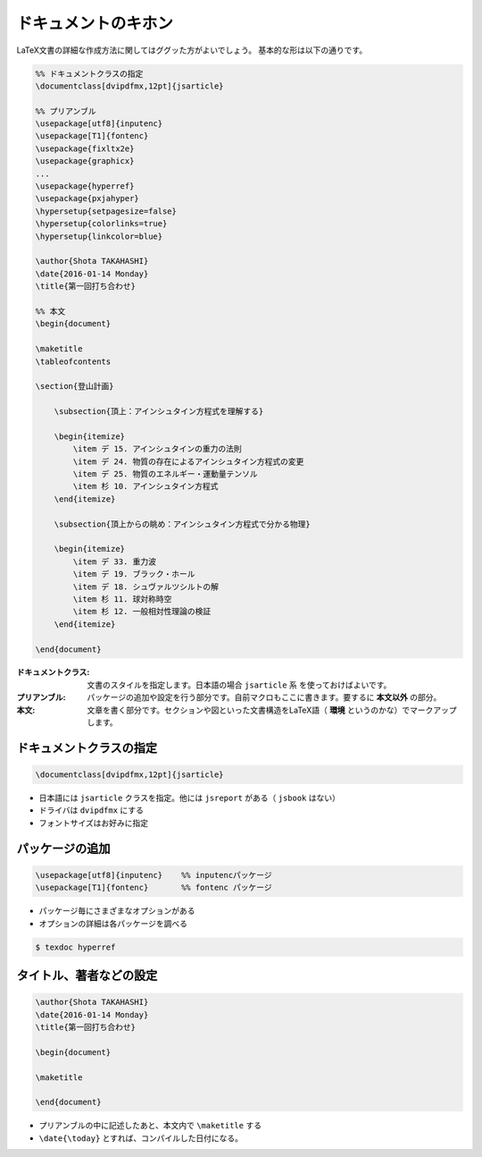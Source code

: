 ==================================================
ドキュメントのキホン
==================================================


LaTeX文書の詳細な作成方法に関してはググッた方がよいでしょう。
基本的な形は以下の通りです。

.. code-block:: latex

   %% ドキュメントクラスの指定
   \documentclass[dvipdfmx,12pt]{jsarticle}

   %% プリアンブル
   \usepackage[utf8]{inputenc}
   \usepackage[T1]{fontenc}
   \usepackage{fixltx2e}
   \usepackage{graphicx}
   ...
   \usepackage{hyperref}
   \usepackage{pxjahyper}
   \hypersetup{setpagesize=false}
   \hypersetup{colorlinks=true}
   \hypersetup{linkcolor=blue}

   \author{Shota TAKAHASHI}
   \date{2016-01-14 Monday}
   \title{第一回打ち合わせ}

   %% 本文
   \begin{document}

   \maketitle
   \tableofcontents

   \section{登山計画}

       \subsection{頂上：アインシュタイン方程式を理解する}

       \begin{itemize}
           \item デ 15. アインシュタインの重力の法則
           \item デ 24. 物質の存在によるアインシュタイン方程式の変更
           \item デ 25. 物質のエネルギー・運動量テンソル
           \item 杉 10. アインシュタイン方程式
       \end{itemize}

       \subsection{頂上からの眺め：アインシュタイン方程式で分かる物理}

       \begin{itemize}
           \item デ 33. 重力波
           \item デ 19. ブラック・ホール
           \item デ 18. シュヴァルツシルトの解
           \item 杉 11. 球対称時空
           \item 杉 12. 一般相対性理論の検証
       \end{itemize}

   \end{document}


:ドキュメントクラス: 文書のスタイルを指定します。日本語の場合 ``jsarticle`` 系 を使っておけばよいです。
:プリアンブル: パッケージの追加や設定を行う部分です。自前マクロもここに書きます。要するに **本文以外** の部分。
:本文: 文章を書く部分です。セクションや図といった文書構造をLaTeX語（ **環境** というのかな）でマークアップします。


ドキュメントクラスの指定
==================================================

.. code-block:: latex

   \documentclass[dvipdfmx,12pt]{jsarticle}

* 日本語には ``jsarticle`` クラスを指定。他には ``jsreport`` がある（ ``jsbook`` はない）
* ドライバは ``dvipdfmx`` にする
* フォントサイズはお好みに指定

パッケージの追加
==================================================

.. code-block:: latex

   \usepackage[utf8]{inputenc}    %% inputencパッケージ
   \usepackage[T1]{fontenc}       %% fontenc パッケージ

* パッケージ毎にさまざまなオプションがある
* オプションの詳細は各パッケージを調べる

.. code-block:: bash

   $ texdoc hyperref


タイトル、著者などの設定
==================================================

.. code-block:: latex

   \author{Shota TAKAHASHI}
   \date{2016-01-14 Monday}
   \title{第一回打ち合わせ}

   \begin{document}

   \maketitle

   \end{document}





* プリアンブルの中に記述したあと、本文内で ``\maketitle`` する
* ``\date{\today}`` とすれば、コンパイルした日付になる。

